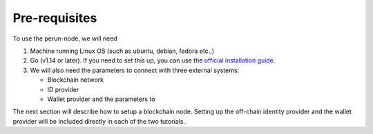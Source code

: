 .. SPDX-FileCopyrightText: 2020 Hyperledger
   SPDX-License-Identifier: CC-BY-4.0

Pre-requisites
--------------

To use the perun-node, we will need

1. Machine running Linux OS (such as ubuntu, debian, fedora etc.,)

2. Go (v1.14 or later). If you need to set this up, you can use the
   `official installation guide. <https://golang.org/doc/install>`_

3. We will also need the parameters to connect with three external systems:

   - Blockchain network
   - ID provider
   - Wallet provider and the parameters to
   
The next section will describe how to setup a blockchain node. Setting up the
off-chain identity provider and the wallet provider will be included directly
in each of the two tutorials.
